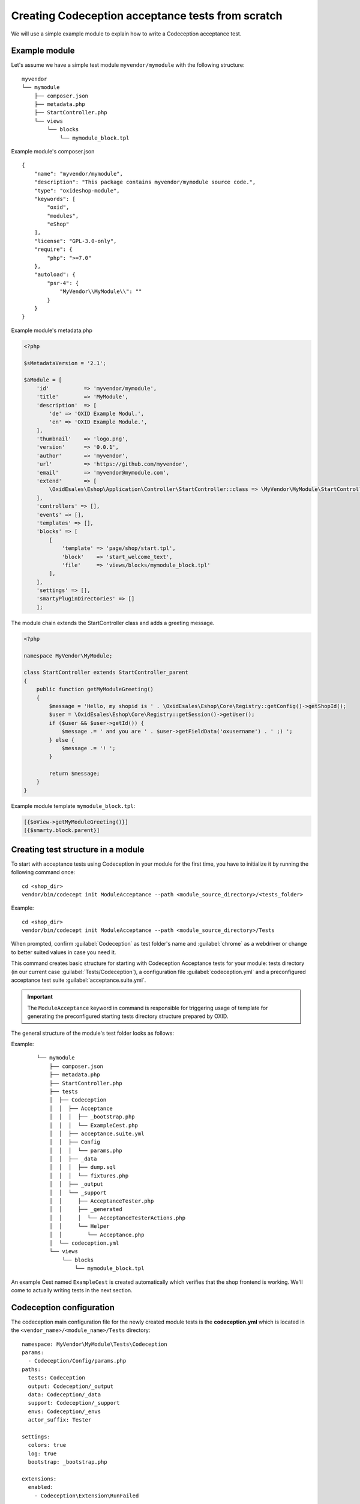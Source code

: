 Creating Codeception acceptance tests from scratch
==================================================

We will use a simple example module to explain how to write a Codeception acceptance test.

.. _codeception_example_module:

Example module
--------------

Let's assume we have a simple test module ``myvendor/mymodule`` with the following structure:

::

    myvendor
    └── mymodule
        ├── composer.json
        ├── metadata.php
        ├── StartController.php
        └── views
            └── blocks
                └── mymodule_block.tpl


Example module's composer.json
::

    {
        "name": "myvendor/mymodule",
        "description": "This package contains myvendor/mymodule source code.",
        "type": "oxideshop-module",
        "keywords": [
            "oxid",
            "modules",
            "eShop"
        ],
        "license": "GPL-3.0-only",
        "require": {
            "php": ">=7.0"
        },
        "autoload": {
            "psr-4": {
                "MyVendor\\MyModule\\": ""
            }
        }
    }


Example module's metadata.php


.. code:: php

    <?php

    $sMetadataVersion = '2.1';

    $aModule = [
        'id'           => 'myvendor/mymodule',
        'title'        => 'MyModule',
        'description'  => [
            'de' => 'OXID Example Modul.',
            'en' => 'OXID Example Module.',
        ],
        'thumbnail'    => 'logo.png',
        'version'      => '0.0.1',
        'author'       => 'myvendor',
        'url'          => 'https://github.com/myvendor',
        'email'        => 'myvendor@mymodule.com',
        'extend'       => [
            \OxidEsales\Eshop\Application\Controller\StartController::class => \MyVendor\MyModule\StartController::class,
        ],
        'controllers' => [],
        'events' => [],
        'templates' => [],
        'blocks' => [
            [
                'template' => 'page/shop/start.tpl',
                'block'    => 'start_welcome_text',
                'file'     => 'views/blocks/mymodule_block.tpl'
            ],
        ],
        'settings' => [],
        'smartyPluginDirectories' => []
        ];

The module chain extends the StartController class and adds a greeting message.

.. code:: php

    <?php

    namespace MyVendor\MyModule;

    class StartController extends StartController_parent
    {
        public function getMyModuleGreeting()
        {
            $message = 'Hello, my shopid is ' . \OxidEsales\Eshop\Core\Registry::getConfig()->getShopId();
            $user = \OxidEsales\Eshop\Core\Registry::getSession()->getUser();
            if ($user && $user->getId()) {
                $message .= ' and you are ' . $user->getFieldData('oxusername') . ' ;) ';
            } else {
                $message .= '! ';
            }

            return $message;
        }
    }

Example module template ``mymodule_block.tpl``:

.. code:: php

    [{$oView->getMyModuleGreeting()}]
    [{$smarty.block.parent}]


.. _codeception_initialization:

Creating test structure in a module
-----------------------------------

To start with acceptance tests using Codeception in your module for the first time, you have to initialize
it by running the following command once:
::

  cd <shop_dir>
  vendor/bin/codecept init ModuleAcceptance --path <module_source_directory>/<tests_folder>

Example:
::

  cd <shop_dir>
  vendor/bin/codecept init ModuleAcceptance --path <module_source_directory>/Tests



When prompted, confirm :guilabel:`Codeception` as test folder's name and :guilabel:`chrome` as a webdriver or change to
better suited values in case you need it.

This command creates basic structure for starting with Codeception Acceptance tests for your module: tests directory (in
our current case :guilabel:`Tests/Codeception`), a configuration file :guilabel:`codeception.yml` and a preconfigured
acceptance test suite :guilabel:`acceptance.suite.yml`.

.. Important::
    The ``ModuleAcceptance`` keyword in command is responsible for triggering usage of template for
    generating the preconfigured starting tests directory structure prepared by OXID.

The general structure of the module's test folder looks as follows:

Example:
    ::

            └── mymodule
                ├── composer.json
                ├── metadata.php
                ├── StartController.php
                ├── tests
                │  ├── Codeception
                │  │  ├── Acceptance
                │  │  │  ├── _bootstrap.php
                │  │  │  └── ExampleCest.php
                │  │  ├── acceptance.suite.yml
                │  │  ├── Config
                │  │  │  └── params.php
                │  │  ├── _data
                │  │  │  ├── dump.sql
                │  │  │  └── fixtures.php
                │  │  ├── _output
                │  │  └── _support
                │  │     ├── AcceptanceTester.php
                │  │     ├── _generated
                │  │     │  └── AcceptanceTesterActions.php
                │  │     └── Helper
                │  │        └── Acceptance.php
                │  └── codeception.yml
                └── views
                    └── blocks
                        └── mymodule_block.tpl

An example Cest named ``ExampleCest`` is created automatically which verifies that the shop frontend is working.
We'll come to actually writing tests in the next section.

Codeception configuration
-------------------------

The codeception main configuration file for the newly created module tests is the **codeception.yml** which is
located in the ``<vendor_name>/<module_name>/Tests`` directory:

::

    namespace: MyVendor\MyModule\Tests\Codeception
    params:
      - Codeception/Config/params.php
    paths:
      tests: Codeception
      output: Codeception/_output
      data: Codeception/_data
      support: Codeception/_support
      envs: Codeception/_envs
      actor_suffix: Tester

    settings:
      colors: true
      log: true
      bootstrap: _bootstrap.php

    extensions:
      enabled:
        - Codeception\Extension\RunFailed


There is an additional configuration file for each suite (we only have **Acceptance.suite.yml** for now)
containing information about enabled Codeception modules, Actor and so.

::

    # suite config
    actor: AcceptanceTester
    modules:
      enabled:
        - Asserts
        - WebDriver:
            url: '%SHOP_URL%'
            browser: '%BROWSER%'
            port: '%SELENIUM_SERVER_PORT%'
            host: '%SELENIUM_SERVER_HOST%'
            window_size: 1920x1080
            clear_cookies: true
        - \OxidEsales\Codeception\Module\ShopSetup:
            dump: '%DUMP_PATH%'
            fixtures: '%FIXTURES_PATH%'
        - Db:
            dsn: 'mysql:host=%DB_HOST%;dbname=%DB_NAME%;charset=utf8'
            user: '%DB_USERNAME%'
            password: '%DB_PASSWORD%'
            port: '%DB_PORT%'
            dump: '%DUMP_PATH%'
            mysql_config: '%MYSQL_CONFIG_PATH%'
            populate: true # run populator before all tests
            cleanup: true # run populator before each test
            populator: 'mysql --defaults-file=$mysql_config --default-character-set=utf8 $dbname < $dump'
            initial_queries:
                - 'SET @@SESSION.sql_mode=""'
        - \OxidEsales\Codeception\Module\Oxideshop:
            depends:
              - WebDriver
              - Db
        - \OxidEsales\Codeception\Module\Database:
            depends: Db
        - \OxidEsales\Codeception\Module\Translation\TranslationsModule:
            shop_path: '%SHOP_SOURCE_PATH%'
            paths: 'Application/views/apex'
        - \OxidEsales\Codeception\Module\SelectTheme:
              depends:
                  - \OxidEsales\Codeception\Module\Database
              theme_id: '%THEME_ID%'

For further details regarding the configuration of Codeception tests please refer to the
`Codeception documentation <https://codeception.com/docs/reference/Configuration>`__.
